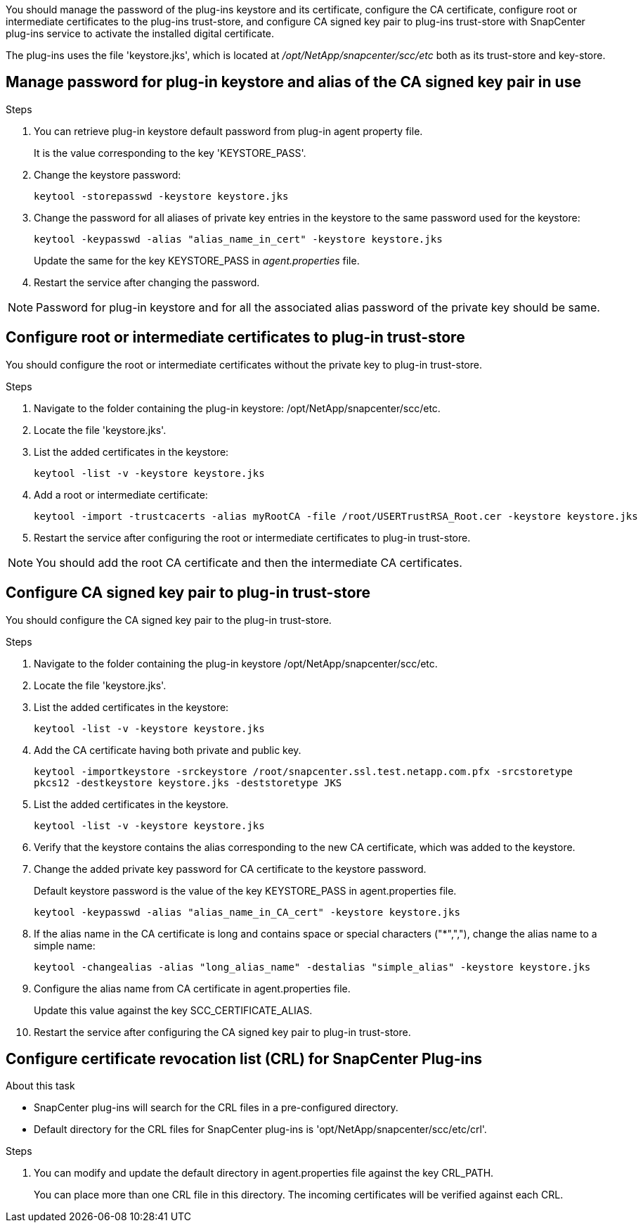 You should manage the password of the plug-ins keystore and its certificate, configure the CA certificate, configure  root or intermediate certificates to the plug-ins trust-store, and configure CA signed key pair to plug-ins trust-store  with SnapCenter plug-ins service to activate the installed digital certificate.

The plug-ins uses the file 'keystore.jks', which is located at _/opt/NetApp/snapcenter/scc/etc_ both as its trust-store and key-store.

== Manage password for plug-in keystore and alias of the CA signed key pair in use

.Steps

. You can retrieve plug-in keystore default password from plug-in agent property file.
+
It is the value corresponding to the key 'KEYSTORE_PASS'.

. Change the keystore password:
+
    keytool -storepasswd -keystore keystore.jks

. Change the password for all aliases of private key entries in the keystore to the same password used for the keystore:
+
  keytool -keypasswd -alias "alias_name_in_cert" -keystore keystore.jks

+
Update the same for the key KEYSTORE_PASS in _agent.properties_ file.
.  Restart the service after changing the password.

[NOTE]

Password for plug-in keystore and for all the associated alias password of the private key should be same.

== Configure root or intermediate certificates to plug-in trust-store

You should configure the root or intermediate certificates without the private key to plug-in trust-store.

.Steps

. Navigate to the folder containing the plug-in keystore: /opt/NetApp/snapcenter/scc/etc.

. Locate the file 'keystore.jks'.

. List the added certificates in the keystore:
+
`keytool -list -v -keystore keystore.jks`

. Add a root or intermediate certificate:

  keytool -import -trustcacerts -alias myRootCA -file /root/USERTrustRSA_Root.cer -keystore keystore.jks

. Restart the service after configuring the root or intermediate certificates to plug-in trust-store.

[NOTE]

You should add the root CA certificate and then the intermediate CA certificates.

== Configure CA signed key pair to plug-in trust-store

You should configure the CA signed key pair to the plug-in trust-store.

.Steps

. Navigate to the folder containing the plug-in keystore /opt/NetApp/snapcenter/scc/etc.

. Locate the file 'keystore.jks'.

. List the added certificates in the keystore:
+
`keytool -list -v -keystore keystore.jks`

. Add the CA certificate having both private and public key.
+
`keytool -importkeystore -srckeystore /root/snapcenter.ssl.test.netapp.com.pfx -srcstoretype pkcs12 -destkeystore keystore.jks -deststoretype JKS`

. List the added certificates in the keystore.
+
`keytool -list -v -keystore keystore.jks`

.  Verify that the keystore contains the alias corresponding to the new CA certificate, which was added to the keystore.

. Change the added private key password for CA certificate to the keystore password.
+
Default keystore password is the value of the key KEYSTORE_PASS in agent.properties file.

  keytool -keypasswd -alias "alias_name_in_CA_cert" -keystore keystore.jks

. If the alias name in the CA certificate is long and contains space or special characters ("*",","), change the alias name to a simple name:

    keytool -changealias -alias "long_alias_name" -destalias "simple_alias" -keystore keystore.jks

. Configure the alias name from CA certificate in agent.properties file.
+
Update this value against the key SCC_CERTIFICATE_ALIAS.

. Restart the service after configuring the CA signed key pair to plug-in trust-store.

== Configure certificate revocation list (CRL) for SnapCenter Plug-ins

.About this task

* SnapCenter plug-ins will search for the CRL files in a pre-configured directory.
* Default directory for the CRL files for SnapCenter plug-ins is 'opt/NetApp/snapcenter/scc/etc/crl'.

.Steps

. You can modify and update the default directory in agent.properties file against the key CRL_PATH.
+
You can place more than one CRL file in this directory. The incoming certificates will be verified against each CRL.

